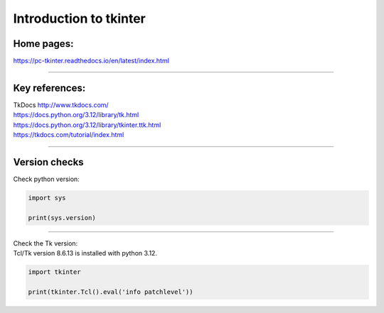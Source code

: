 ====================================================
Introduction to tkinter
====================================================

Home pages:
---------------------

| https://pc-tkinter.readthedocs.io/en/latest/index.html

----

Key references:
---------------------

| TkDocs http://www.tkdocs.com/
| https://docs.python.org/3.12/library/tk.html
| https://docs.python.org/3.12/library/tkinter.ttk.html
| https://tkdocs.com/tutorial/index.html


----

Version checks
----------------


| Check python version:

.. code-block:: python

    import sys

    print(sys.version)

----

| Check the Tk version:
| Tcl/Tk version 8.6.13 is installed with python 3.12.

.. code-block:: python

    import tkinter

    print(tkinter.Tcl().eval('info patchlevel'))




